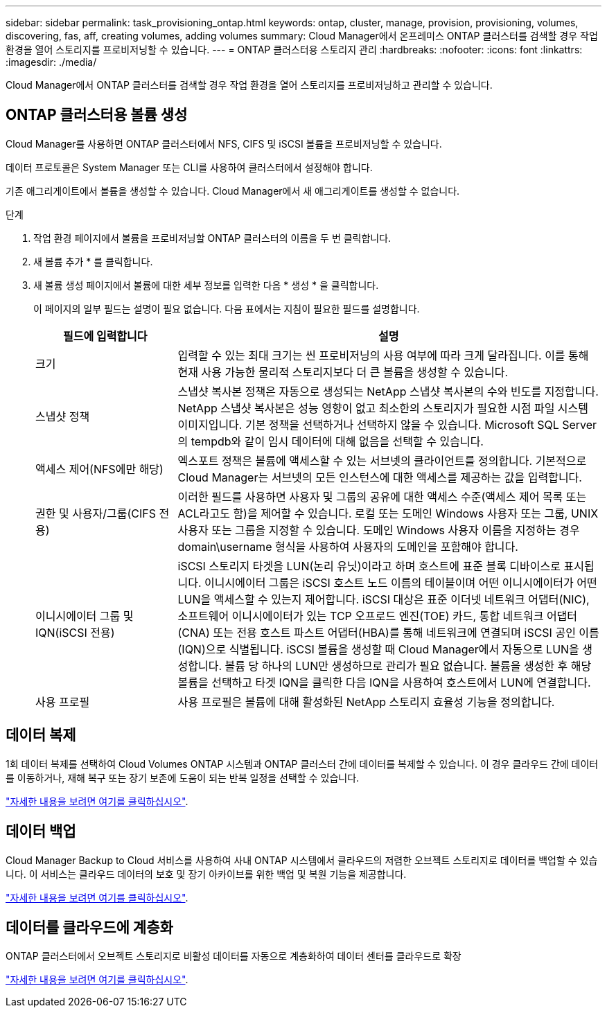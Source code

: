 ---
sidebar: sidebar 
permalink: task_provisioning_ontap.html 
keywords: ontap, cluster, manage, provision, provisioning, volumes, discovering, fas, aff, creating volumes, adding volumes 
summary: Cloud Manager에서 온프레미스 ONTAP 클러스터를 검색할 경우 작업 환경을 열어 스토리지를 프로비저닝할 수 있습니다. 
---
= ONTAP 클러스터용 스토리지 관리
:hardbreaks:
:nofooter: 
:icons: font
:linkattrs: 
:imagesdir: ./media/


Cloud Manager에서 ONTAP 클러스터를 검색할 경우 작업 환경을 열어 스토리지를 프로비저닝하고 관리할 수 있습니다.



== ONTAP 클러스터용 볼륨 생성

Cloud Manager를 사용하면 ONTAP 클러스터에서 NFS, CIFS 및 iSCSI 볼륨을 프로비저닝할 수 있습니다.

데이터 프로토콜은 System Manager 또는 CLI를 사용하여 클러스터에서 설정해야 합니다.

기존 애그리게이트에서 볼륨을 생성할 수 있습니다. Cloud Manager에서 새 애그리게이트를 생성할 수 없습니다.

.단계
. 작업 환경 페이지에서 볼륨을 프로비저닝할 ONTAP 클러스터의 이름을 두 번 클릭합니다.
. 새 볼륨 추가 * 를 클릭합니다.
. 새 볼륨 생성 페이지에서 볼륨에 대한 세부 정보를 입력한 다음 * 생성 * 을 클릭합니다.
+
이 페이지의 일부 필드는 설명이 필요 없습니다. 다음 표에서는 지침이 필요한 필드를 설명합니다.

+
[cols="2,6"]
|===
| 필드에 입력합니다 | 설명 


| 크기 | 입력할 수 있는 최대 크기는 씬 프로비저닝의 사용 여부에 따라 크게 달라집니다. 이를 통해 현재 사용 가능한 물리적 스토리지보다 더 큰 볼륨을 생성할 수 있습니다. 


| 스냅샷 정책 | 스냅샷 복사본 정책은 자동으로 생성되는 NetApp 스냅샷 복사본의 수와 빈도를 지정합니다. NetApp 스냅샷 복사본은 성능 영향이 없고 최소한의 스토리지가 필요한 시점 파일 시스템 이미지입니다. 기본 정책을 선택하거나 선택하지 않을 수 있습니다. Microsoft SQL Server의 tempdb와 같이 임시 데이터에 대해 없음을 선택할 수 있습니다. 


| 액세스 제어(NFS에만 해당) | 엑스포트 정책은 볼륨에 액세스할 수 있는 서브넷의 클라이언트를 정의합니다. 기본적으로 Cloud Manager는 서브넷의 모든 인스턴스에 대한 액세스를 제공하는 값을 입력합니다. 


| 권한 및 사용자/그룹(CIFS 전용) | 이러한 필드를 사용하면 사용자 및 그룹의 공유에 대한 액세스 수준(액세스 제어 목록 또는 ACL라고도 함)을 제어할 수 있습니다. 로컬 또는 도메인 Windows 사용자 또는 그룹, UNIX 사용자 또는 그룹을 지정할 수 있습니다. 도메인 Windows 사용자 이름을 지정하는 경우 domain\username 형식을 사용하여 사용자의 도메인을 포함해야 합니다. 


| 이니시에이터 그룹 및 IQN(iSCSI 전용) | iSCSI 스토리지 타겟을 LUN(논리 유닛)이라고 하며 호스트에 표준 블록 디바이스로 표시됩니다. 이니시에이터 그룹은 iSCSI 호스트 노드 이름의 테이블이며 어떤 이니시에이터가 어떤 LUN을 액세스할 수 있는지 제어합니다. iSCSI 대상은 표준 이더넷 네트워크 어댑터(NIC), 소프트웨어 이니시에이터가 있는 TCP 오프로드 엔진(TOE) 카드, 통합 네트워크 어댑터(CNA) 또는 전용 호스트 파스트 어댑터(HBA)를 통해 네트워크에 연결되며 iSCSI 공인 이름(IQN)으로 식별됩니다. iSCSI 볼륨을 생성할 때 Cloud Manager에서 자동으로 LUN을 생성합니다. 볼륨 당 하나의 LUN만 생성하므로 관리가 필요 없습니다. 볼륨을 생성한 후 해당 볼륨을 선택하고 타겟 IQN을 클릭한 다음 IQN을 사용하여 호스트에서 LUN에 연결합니다. 


| 사용 프로필 | 사용 프로필은 볼륨에 대해 활성화된 NetApp 스토리지 효율성 기능을 정의합니다. 
|===




== 데이터 복제

1회 데이터 복제를 선택하여 Cloud Volumes ONTAP 시스템과 ONTAP 클러스터 간에 데이터를 복제할 수 있습니다. 이 경우 클라우드 간에 데이터를 이동하거나, 재해 복구 또는 장기 보존에 도움이 되는 반복 일정을 선택할 수 있습니다.

link:task_replicating_data.html["자세한 내용을 보려면 여기를 클릭하십시오"].



== 데이터 백업

Cloud Manager Backup to Cloud 서비스를 사용하여 사내 ONTAP 시스템에서 클라우드의 저렴한 오브젝트 스토리지로 데이터를 백업할 수 있습니다. 이 서비스는 클라우드 데이터의 보호 및 장기 아카이브를 위한 백업 및 복원 기능을 제공합니다.

link:task_backup_from_ontap.html["자세한 내용을 보려면 여기를 클릭하십시오"].



== 데이터를 클라우드에 계층화

ONTAP 클러스터에서 오브젝트 스토리지로 비활성 데이터를 자동으로 계층화하여 데이터 센터를 클라우드로 확장

link:concept_cloud_tiering.html["자세한 내용을 보려면 여기를 클릭하십시오"].
